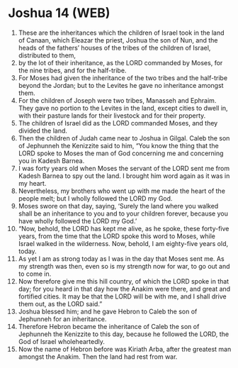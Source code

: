 * Joshua 14 (WEB)
:PROPERTIES:
:ID: WEB/06-JOS14
:END:

1. These are the inheritances which the children of Israel took in the land of Canaan, which Eleazar the priest, Joshua the son of Nun, and the heads of the fathers’ houses of the tribes of the children of Israel, distributed to them,
2. by the lot of their inheritance, as the LORD commanded by Moses, for the nine tribes, and for the half-tribe.
3. For Moses had given the inheritance of the two tribes and the half-tribe beyond the Jordan; but to the Levites he gave no inheritance amongst them.
4. For the children of Joseph were two tribes, Manasseh and Ephraim. They gave no portion to the Levites in the land, except cities to dwell in, with their pasture lands for their livestock and for their property.
5. The children of Israel did as the LORD commanded Moses, and they divided the land.
6. Then the children of Judah came near to Joshua in Gilgal. Caleb the son of Jephunneh the Kenizzite said to him, “You know the thing that the LORD spoke to Moses the man of God concerning me and concerning you in Kadesh Barnea.
7. I was forty years old when Moses the servant of the LORD sent me from Kadesh Barnea to spy out the land. I brought him word again as it was in my heart.
8. Nevertheless, my brothers who went up with me made the heart of the people melt; but I wholly followed the LORD my God.
9. Moses swore on that day, saying, ‘Surely the land where you walked shall be an inheritance to you and to your children forever, because you have wholly followed the LORD my God.’
10. “Now, behold, the LORD has kept me alive, as he spoke, these forty-five years, from the time that the LORD spoke this word to Moses, while Israel walked in the wilderness. Now, behold, I am eighty-five years old, today.
11. As yet I am as strong today as I was in the day that Moses sent me. As my strength was then, even so is my strength now for war, to go out and to come in.
12. Now therefore give me this hill country, of which the LORD spoke in that day; for you heard in that day how the Anakim were there, and great and fortified cities. It may be that the LORD will be with me, and I shall drive them out, as the LORD said.”
13. Joshua blessed him; and he gave Hebron to Caleb the son of Jephunneh for an inheritance.
14. Therefore Hebron became the inheritance of Caleb the son of Jephunneh the Kenizzite to this day, because he followed the LORD, the God of Israel wholeheartedly.
15. Now the name of Hebron before was Kiriath Arba, after the greatest man amongst the Anakim. Then the land had rest from war.
